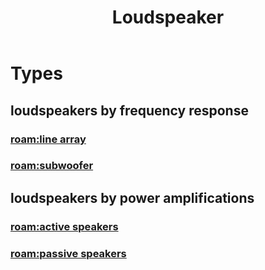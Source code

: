 :PROPERTIES:
:ID:       58d3a07b-4925-4ba2-8902-fa6a148d0d16
:ROAM_ALIASES: loudspeaker
:mtime:    20240419042733 20240327200630
:ctime:    20240327200313
:END:
#+title: Loudspeaker
#+filetags: :loudspeaker:speaker:audio:pa_system:public_address:sound_reinforcement:
* Types
** loudspeakers by frequency response
:PROPERTIES:
:ID:       f8819b9f-d8b5-4aaf-a8f8-20d69c20ab89
:END:
*** [[roam:line array]]
*** [[roam:subwoofer]]

** loudspeakers by power amplifications
:PROPERTIES:
:ID:       18f8ebca-7a60-4de0-9133-75b10990c689
:END:
*** [[roam:active speakers]]
*** [[roam:passive speakers]]
